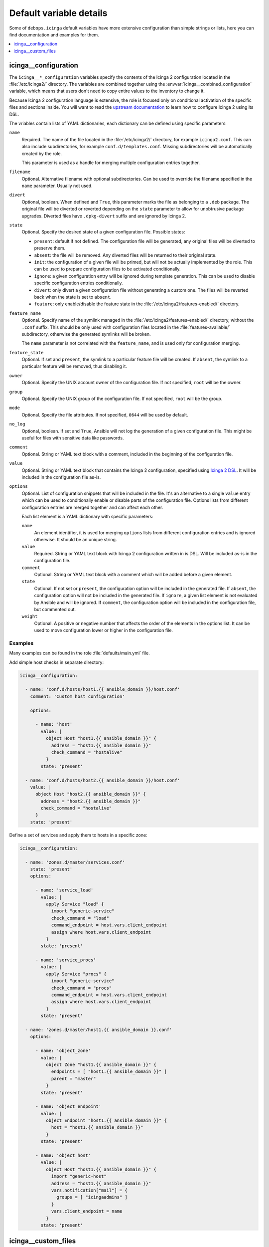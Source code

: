 Default variable details
========================

Some of ``debops.icinga`` default variables have more extensive configuration
than simple strings or lists, here you can find documentation and examples for
them.

.. contents::
   :local:
   :depth: 1


.. _icinga__ref_configuration:

icinga__configuration
---------------------

The ``icinga__*_configuration`` variables specify the contents of the Icinga
2 configuration located in the :file:`/etc/icinga2/` directory. The variables
are combined together using the :envvar:`icinga__combined_configuration`
variable, which means that users don't need to copy entire values to the
inventory to change it.

Because Icinga 2 configuration language is extensive, the role is focused only
on conditional activation of the specific files and sections inside. You will
want to read the `upstream documentation`__ to learn how to configure Icinga
2 using its DSL.

.. __: https://www.icinga.com/docs/icinga2/latest/doc/04-configuring-icinga-2/

The vriables contain lists of YAML dictionaries, each dictionary can be defined
using specific parameters:

``name``
  Required. The name of the file located in the :file:`/etc/icinga2/`
  directory, for example ``icinga2.conf``. This can also include
  subdirectories, for example ``conf.d/templates.conf``. Missing subdirectories
  will be automatically created by the role.

  This parameter is used as a handle for merging multiple configuration entries
  together.

``filename``
  Optional. Alternative filename with optional subdirectories. Can be used to
  override the filename specified in the ``name`` parameter. Usually not used.

``divert``
  Optional, boolean. When defined and ``True``, this parameter marks the file
  as belonging to a ``.deb`` package. The original file will be diverted or
  reverted depending on the ``state`` parameter to allow for unobtrusive
  package upgrades. Diverted files have ``.dpkg-divert`` suffix and are ignored
  by Icinga 2.

``state``
  Optional. Specify the desired state of a given configuration file. Possible
  states:

  - ``present``: default if not defined. The configuration file will be
    generated, any original files will be diverted to preserve them.

  - ``absent``: the file will be removed. Any diverted files will be returned
    to their original state.

  - ``init``: the configuration of a given file will be primed, but will not be
    actually implemented by the role. This can be used to prepare configuration
    files to be activated conditionally.

  - ``ignore``: a given configuration entry will be ignored during template
    generation. This can be used to disable specific configuration entries
    conditionally.

  - ``divert``: only divert a given configuration file without generating
    a custom one. The files will be reverted back when the state is set to
    ``absent``.

  - ``feature``: only enable/disable the feature state in the
    :file:`/etc/icinga2/features-enabled/` directory.

``feature_name``
  Optional. Specify name of the symlink managed in the
  :file:`/etc/icinga2/features-enabled/` directory, without the ``.conf``
  suffix. This should be only used with configuration files located in the
  :file:`features-available/` subdirectory, otherwise the generated symlinks
  will be broken.

  The ``name`` parameter is not correlated with the ``feature_name``, and is
  used only for configuration merging.

``feature_state``
  Optional. If set and ``present``, the symlink to a particular feature file
  will be created. If ``absent``, the symlink to a particular feature will be
  removed, thus disabling it.

``owner``
  Optional. Specify the UNIX account owner of the configuration file. If not
  specified, ``root`` will be the owner.

``group``
  Optional. Specify the UNIX group of the configuration file. If not specified,
  ``root`` will be the group.

``mode``
  Optional. Specify the file attributes. If not specified, ``0644`` will be
  used by default.

``no_log``
  Optional, boolean. If set and ``True``, Ansible will not log the generation
  of a given configuration file. This might be useful for files with sensitive
  data like passwords.

``comment``
  Optional. String or YAML text block with a comment, included in the beginning
  of the configuration file.

``value``
  Optional. String or YAML text block that contains the Icinga 2 configuration,
  specified using `Icinga 2 DSL`__. It will be included in the configuration
  file as-is.

  .. __: https://www.icinga.com/docs/icinga2/latest/doc/17-language-reference/

``options``
  Optional. List of configuration snippets that will be included in the file.
  It's an alternative to a single ``value`` entry which can be used to
  conditionally enable or disable parts of the configuration file. Options
  lists from different configuration entries are merged together and can affect
  each other.

  Each list element is a YAML dictionary with specific parameters:

  ``name``
    An element identifier, it is used for merging ``options`` lists from
    different configuration entries and is ignored otherwise. It should be an
    unique string.

  ``value``
    Required. String or YAML text block with Icinga 2 configuration written in
    is DSL. Will be included as-is in the configuration file.

  ``comment``
    Optional. String or YAML text block with a comment which will be added
    before a given element.

  ``state``
    Optional. If not set or ``present``, the configuration option will be
    included in the generated file. If ``absent``, the configuration option
    will not be included in the generated file. If ``ignore``, a given list
    element is not evaluated by Ansible and will be ignored. If ``comment``,
    the configuration option will be included in the configuration file, but
    commented out.

  ``weight``
    Optional. A positive or negative number that affects the order of the
    elements in the options list. It can be used to move configuration lower or
    higher in the configuration file.

Examples
~~~~~~~~

Many examples can be found in the role :file:`defaults/main.yml` file.

Add simple host checks in separate directory:

.. code-block:: yaml

   icinga__configuration:

     - name: 'conf.d/hosts/host1.{{ ansible_domain }}/host.conf'
       comment: 'Custom host configuration'

       options:

         - name: 'host'
           value: |
             object Host "host1.{{ ansible_domain }}" {
               address = "host1.{{ ansible_domain }}"
               check_command = "hostalive"
             }
           state: 'present'

     - name: 'conf.d/hosts/host2.{{ ansible_domain }}/host.conf'
       value: |
         object Host "host2.{{ ansible_domain }}" {
           address = "host2.{{ ansible_domain }}"
           check_command = "hostalive"
         }
       state: 'present'

Define a set of services and apply them to hosts in a specific zone:

.. code-block:: yaml

   icinga__configuration:

     - name: 'zones.d/master/services.conf'
       state: 'present'
       options:

         - name: 'service_load'
           value: |
             apply Service "load" {
               import "generic-service"
               check_command = "load"
               command_endpoint = host.vars.client_endpoint
               assign where host.vars.client_endpoint
             }
           state: 'present'

         - name: 'service_procs'
           value: |
             apply Service "procs" {
               import "generic-service"
               check_command = "procs"
               command_endpoint = host.vars.client_endpoint
               assign where host.vars.client_endpoint
             }
           state: 'present'

     - name: 'zones.d/master/host1.{{ ansible_domain }}.conf'
       options:

         - name: 'object_zone'
           value: |
             object Zone "host1.{{ ansible_domain }}" {
               endpoints = [ "host1.{{ ansible_domain }}" ]
               parent = "master"
             }
           state: 'present'

         - name: 'object_endpoint'
           value: |
             object Endpoint "host1.{{ ansible_domain }}" {
               host = "host1.{{ ansible_domain }}"
             }
           state: 'present'

         - name: 'object_host'
           value: |
             object Host "host1.{{ ansible_domain }}" {
               import "generic-host"
               address = "host1.{{ ansible_domain }}"
               vars.notification["mail"] = {
                 groups = [ "icingaadmins" ]
               }
               vars.client_endpoint = name
             }
           state: 'present'


.. _icinga__ref_custom_files:

icinga__custom_files
--------------------

The ``icinga__*_custom_files`` variables can be used to copy additional hosts
to hosts managed with the ``debops.icinga`` role. The variables are lists, each
list entry is a YAML dictionary with specific parameters:

``content``
  String or YAML text block with file contents. Cannot be set with the ``src``
  parameter at the same time.

``src``
  Absolute path to the file located on the Ansible Controller which will be
  copied to the remote host. Cannot be set with the ``content`` parameter at
  the same time.

``dest``
  Required. Absolute path where the file will be placed on the remote host.

``owner``
  Optional. Specify the owner of the file. If not specified, ``root`` will be
  the owner.

``group``
  Optional. Specify the default group of the file. If not specified, ``root``
  will be the default group.

``mode``
  Optional. Specify the file attributes. If not specified, ``0755`` will be set
  (by default the role assumes that the managed custom files are scripts).

``force``
  Optional, boolean. If ``True`` (default), the role will override already
  existing file. If ``False``, the role will not override an existing file.

``state``
  Optional. If not set or ``present``, the file will be copied to the remote
  host. This can be used to conditionally copy files depending on other
  factors.

Examples
~~~~~~~~

Add a simple hello world script in Icinga 2 :file:`scripts/` directory:

.. code-block:: yaml

   icinga__custom_files:
     - content: |
         #!/bin/sh

         echo "Hello, world!"
       dest: '/etc/icinga2/scripts/hello-world.sh'
